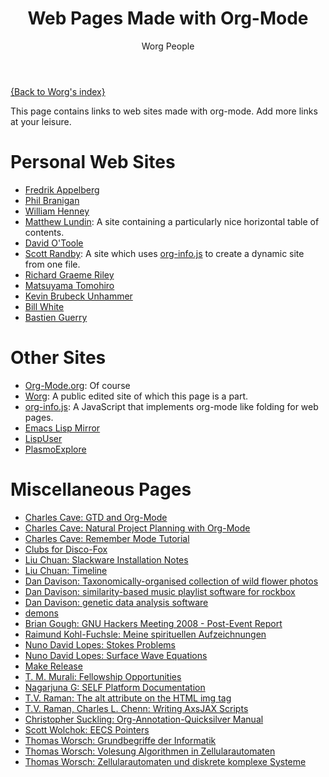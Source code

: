 #+OPTIONS:    H:3 num:nil toc:t \n:nil @:t ::t |:t ^:t -:t f:t *:t TeX:t LaTeX:t skip:nil d:(HIDE) tags:not-in-toc
#+STARTUP:    align fold nodlcheck hidestars oddeven lognotestate
#+SEQ_TODO:   TODO(t) INPROGRESS(i) WAITING(w@) | DONE(d) CANCELED(c@)
#+TAGS:       Write(w) Update(u) Fix(f) Check(c)
#+TITLE:      Web Pages Made with Org-Mode
#+AUTHOR:     Worg People
#+EMAIL:      bzg AT altern DOT org
#+LANGUAGE:   en
#+PRIORITIES: A C B
#+CATEGORY:   worg

# This file is the default header for new Org files in Worg.  Feel free
# to tailor it to your needs.

[[file:index.org][{Back to Worg's index}]]

This page contains links to web sites made with org-mode. Add more links at your leisure.

* Personal Web Sites
- [[http://mulli.nu/][Fredrik Appelberg]]
- [[http://www.ucs.mun.ca/~branigan/][Phil Branigan]]
- [[http://www.crya.unam.mx/~will/temarios-armonia.html][William Henney]]
- [[http://faculty.valpo.edu/mlundin/][Matthew Lundin]]: A site containing a particularly nice horizontal table of contents.
- [[http://dto.github.com/notebook/][David O'Toole]]
- [[http://www3.uakron.edu/randby][Scott Randby]]: A site which uses [[http://orgmode.org/worg/code/org-info-js/][org-info.js]] to create a dynamic site from one file.
- [[http://richardriley.net/default/][Richard Graeme Riley]]
- [[http://cx4a.org/pub/llpuyo/puyo.html][Matsuyama Tomohiro]]
- [[http://www.student.uib.no/~kun041/][Kevin Brubeck Unhammer]]
- [[http://members.wolfram.com/billw/][Bill White]]
- [[http://lumiere.ens.fr/~guerry/][Bastien Guerry]]
* Other Sites
- [[http://orgmode.org/][Org-Mode.org]]: Of course
- [[http://orgmode.org/worg/][Worg]]: A public edited site of which this page is a part.
- [[http://orgmode.org/worg/code/org-info-js/][org-info.js]]: A JavaScript that implements org-mode like folding for web pages. 
- [[http://artavatar.net/][Emacs Lisp Mirror]]
- [[http://lispuser.net/][LispUser]]
- [[http://www.lirmm.fr/~brehelin/PlasmoExplore/index.html][PlasmoExplore]]
* Miscellaneous Pages
- [[http://members.optusnet.com.au/~charles57/GTD/orgmode.html][Charles Cave: GTD and Org-Mode]]
- [[http://members.optusnet.com.au/~charles57/GTD/Natural_Project_Planning.html][Charles Cave: Natural Project Planning with Org-Mode]]
- [[http://members.optusnet.com.au/~charles57/GTD/remember.html][Charles Cave: Remember Mode Tutorial]]
- [[http://duenenhof-wilhelm.de/dieter/discofox.htm][Clubs for Disco-Fox]]
- [[http://liuchuan.org/files/slackware/install.html][Liu Chuan: Slackware Installation Notes]]
- [[http://liuchuan.org/timeline.html][Liu Chuan: Timeline]]
- [[http://www.stats.ox.ac.uk/~davison/plants/floras/index.php][Dan Davison: Taxonomically-organised collection of wild flower photos]]
- [[http://www.stats.ox.ac.uk/~davison/software/dbm/][Dan Davison: similarity-based music playlist software for rockbox]]
- [[http://www.stats.ox.ac.uk/~davison/software/shellfish/shellfish.php][Dan Davison: genetic data analysis software]]
- [[http://1010.co.uk/demons2.html][demons]]
- [[http://www.briangough.ukfsn.org/ghm2008/report.html][Brian Gough: GNU Hackers Meeting 2008 - Post-Event Report]]
- [[http://www.den-traum-leben.de/HTML/Blog/2007.html][Raimund Kohl-Fuchsle: Meine spirituellen Aufzeichnungen]]
- [[http://ptmat.fc.ul.pt/~ndl/other/dolfin.dir/sq_cyl_obs.dir/index.html][Nuno David Lopes: Stokes Problems]]
- [[http://ptmat.fc.ul.pt/~ndl/other/dolfin.dir/zct/index.html][Nuno David Lopes: Surface Wave Equations]]
- [[http://makerelease.sourceforge.net/][Make Release]]
- [[https://bioinformatics.cs.vt.edu/~murali/graduate-fellowships.html][T. M. Murali: Fellowship Opportunities]]
- [[http://www.nongnu.org/self-platform/][Nagarjuna G: SELF Platform Documentation]]
- [[http://lists.w3.org/Archives/Public/public-html/2008Aug/att-0829/image-alt.html][T.V. Raman: The alt attribute on the HTML img tag]]
- [[http://google-axsjax.googlecode.com/svn/trunk/docs/tutorial/tutorial.html][T.V. Raman, Charles L. Chenn: Writing AxsJAX Scripts]]
- [[http://claviclaws.net/org/][Christopher Suckling: Org-Annotation-Quicksilver Manual]]
- [[http://www-personal.umich.edu/~swolchok/eecspointers.html][Scott Wolchok: EECS Pointers]]
- [[http://liinwww.ira.uka.de/courses/vl/gbi/2008/][Thomas Worsch: Grundbegriffe der Informatik]]
- [[http://liinwww.ira.uka.de/~thw/vl-alg-za/][Thomas Worsch: Volesung Algorithmen in Zellularautomaten]]
- [[http://liinwww.ira.uka.de/~thw/sem-za-dks/][Thomas Worsch: Zellularautomaten und diskrete komplexe Systeme]]
